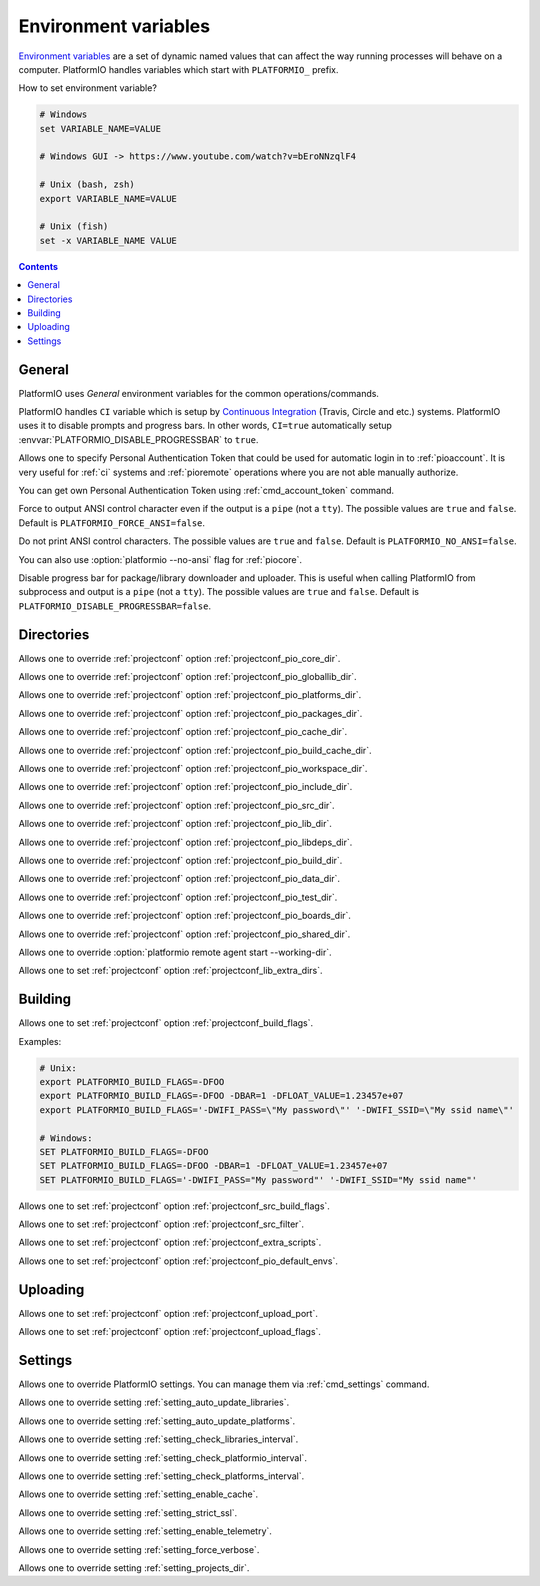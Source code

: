 ..  Copyright (c) 2014-present PlatformIO <contact@platformio.org>
    Licensed under the Apache License, Version 2.0 (the "License");
    you may not use this file except in compliance with the License.
    You may obtain a copy of the License at
       http://www.apache.org/licenses/LICENSE-2.0
    Unless required by applicable law or agreed to in writing, software
    distributed under the License is distributed on an "AS IS" BASIS,
    WITHOUT WARRANTIES OR CONDITIONS OF ANY KIND, either express or implied.
    See the License for the specific language governing permissions and
    limitations under the License.

.. _envvars:

Environment variables
=====================

`Environment variables <http://en.wikipedia.org/wiki/Environment_variable>`_
are a set of dynamic named values that can affect the way running processes
will behave on a computer. PlatformIO handles variables which start with
``PLATFORMIO_`` prefix.

How to set environment variable?

.. code-block:: bash

    # Windows
    set VARIABLE_NAME=VALUE

    # Windows GUI -> https://www.youtube.com/watch?v=bEroNNzqlF4

    # Unix (bash, zsh)
    export VARIABLE_NAME=VALUE

    # Unix (fish)
    set -x VARIABLE_NAME VALUE

.. contents:: Contents
    :local:

General
-------

PlatformIO uses *General* environment variables for the common
operations/commands.

.. envvar:: CI

PlatformIO handles ``CI`` variable which is setup by
`Continuous Integration <http://en.wikipedia.org/wiki/Continuous_integration>`_
(Travis, Circle and etc.) systems.
PlatformIO uses it to disable prompts and progress bars. In other words,
``CI=true`` automatically setup :envvar:`PLATFORMIO_DISABLE_PROGRESSBAR` to
``true``.

.. envvar:: PLATFORMIO_AUTH_TOKEN

Allows one to specify Personal Authentication Token that could be used for
automatic login in to :ref:`pioaccount`. It is very useful for :ref:`ci`
systems and :ref:`pioremote` operations where you are not able manually authorize.

You can get own Personal Authentication Token using :ref:`cmd_account_token`
command.

.. envvar:: PLATFORMIO_FORCE_ANSI

Force to output ANSI control character even if the output is a ``pipe`` (not a ``tty``).
The possible values are ``true`` and ``false``. Default is ``PLATFORMIO_FORCE_ANSI=false``.

.. envvar:: PLATFORMIO_NO_ANSI

Do not print ANSI control characters.
The possible values are ``true`` and ``false``. Default is ``PLATFORMIO_NO_ANSI=false``.

You can also use :option:`platformio --no-ansi` flag for :ref:`piocore`.

.. envvar:: PLATFORMIO_DISABLE_PROGRESSBAR

Disable progress bar for package/library downloader and uploader. This is
useful when calling PlatformIO from subprocess and output is a ``pipe`` (not a ``tty``).
The possible values are ``true`` and ``false``. Default is ``PLATFORMIO_DISABLE_PROGRESSBAR=false``.

Directories
-----------

.. envvar:: PLATFORMIO_CORE_DIR

Allows one to override :ref:`projectconf` option :ref:`projectconf_pio_core_dir`.

.. envvar:: PLATFORMIO_GLOBALLIB_DIR

Allows one to override :ref:`projectconf` option :ref:`projectconf_pio_globallib_dir`.

.. envvar:: PLATFORMIO_PLATFORMS_DIR

Allows one to override :ref:`projectconf` option :ref:`projectconf_pio_platforms_dir`.

.. envvar:: PLATFORMIO_PACKAGES_DIR

Allows one to override :ref:`projectconf` option :ref:`projectconf_pio_packages_dir`.

.. envvar:: PLATFORMIO_CACHE_DIR

Allows one to override :ref:`projectconf` option :ref:`projectconf_pio_cache_dir`.

.. envvar:: PLATFORMIO_BUILD_CACHE_DIR

Allows one to override :ref:`projectconf` option :ref:`projectconf_pio_build_cache_dir`.

.. envvar:: PLATFORMIO_WORKSPACE_DIR

Allows one to override :ref:`projectconf` option :ref:`projectconf_pio_workspace_dir`.

.. envvar:: PLATFORMIO_INCLUDE_DIR

Allows one to override :ref:`projectconf` option :ref:`projectconf_pio_include_dir`.

.. envvar:: PLATFORMIO_SRC_DIR

Allows one to override :ref:`projectconf` option :ref:`projectconf_pio_src_dir`.

.. envvar:: PLATFORMIO_LIB_DIR

Allows one to override :ref:`projectconf` option :ref:`projectconf_pio_lib_dir`.

.. envvar:: PLATFORMIO_LIBDEPS_DIR

Allows one to override :ref:`projectconf` option :ref:`projectconf_pio_libdeps_dir`.

.. envvar:: PLATFORMIO_BUILD_DIR

Allows one to override :ref:`projectconf` option :ref:`projectconf_pio_build_dir`.

.. envvar:: PLATFORMIO_DATA_DIR

Allows one to override :ref:`projectconf` option :ref:`projectconf_pio_data_dir`.

.. envvar:: PLATFORMIO_TEST_DIR

Allows one to override :ref:`projectconf` option :ref:`projectconf_pio_test_dir`.

.. envvar:: PLATFORMIO_BOARDS_DIR

Allows one to override :ref:`projectconf` option :ref:`projectconf_pio_boards_dir`.

.. envvar:: PLATFORMIO_SHARED_DIR

Allows one to override :ref:`projectconf` option :ref:`projectconf_pio_shared_dir`.

.. envvar:: PLATFORMIO_REMOTE_AGENT_DIR

Allows one to override :option:`platformio remote agent start --working-dir`.

.. envvar:: PLATFORMIO_LIB_EXTRA_DIRS

Allows one to set :ref:`projectconf` option :ref:`projectconf_lib_extra_dirs`.

Building
--------

.. envvar:: PLATFORMIO_BUILD_FLAGS

Allows one to set :ref:`projectconf` option :ref:`projectconf_build_flags`.

Examples:

.. code-block:: bash

    # Unix:
    export PLATFORMIO_BUILD_FLAGS=-DFOO
    export PLATFORMIO_BUILD_FLAGS=-DFOO -DBAR=1 -DFLOAT_VALUE=1.23457e+07
    export PLATFORMIO_BUILD_FLAGS='-DWIFI_PASS=\"My password\"' '-DWIFI_SSID=\"My ssid name\"'

    # Windows:
    SET PLATFORMIO_BUILD_FLAGS=-DFOO
    SET PLATFORMIO_BUILD_FLAGS=-DFOO -DBAR=1 -DFLOAT_VALUE=1.23457e+07
    SET PLATFORMIO_BUILD_FLAGS='-DWIFI_PASS="My password"' '-DWIFI_SSID="My ssid name"'

.. envvar:: PLATFORMIO_SRC_BUILD_FLAGS

Allows one to set :ref:`projectconf` option :ref:`projectconf_src_build_flags`.

.. envvar:: PLATFORMIO_SRC_FILTER

Allows one to set :ref:`projectconf` option :ref:`projectconf_src_filter`.

.. envvar:: PLATFORMIO_EXTRA_SCRIPTS

Allows one to set :ref:`projectconf` option :ref:`projectconf_extra_scripts`.

.. envvar:: PLATFORMIO_DEFAULT_ENVS

Allows one to set :ref:`projectconf` option :ref:`projectconf_pio_default_envs`.

Uploading
---------

.. envvar:: PLATFORMIO_UPLOAD_PORT

Allows one to set :ref:`projectconf` option :ref:`projectconf_upload_port`.

.. envvar:: PLATFORMIO_UPLOAD_FLAGS

Allows one to set :ref:`projectconf` option :ref:`projectconf_upload_flags`.


Settings
--------

Allows one to override PlatformIO settings. You can manage them via
:ref:`cmd_settings` command.

.. envvar:: PLATFORMIO_SETTING_AUTO_UPDATE_LIBRARIES

Allows one to override setting :ref:`setting_auto_update_libraries`.

.. envvar:: PLATFORMIO_SETTING_AUTO_UPDATE_PLATFORMS

Allows one to override setting :ref:`setting_auto_update_platforms`.

.. envvar:: PLATFORMIO_SETTING_CHECK_LIBRARIES_INTERVAL

Allows one to override setting :ref:`setting_check_libraries_interval`.

.. envvar:: PLATFORMIO_SETTING_CHECK_PLATFORMIO_INTERVAL

Allows one to override setting :ref:`setting_check_platformio_interval`.

.. envvar:: PLATFORMIO_SETTING_CHECK_PLATFORMS_INTERVAL

Allows one to override setting :ref:`setting_check_platforms_interval`.

.. envvar:: PLATFORMIO_SETTING_ENABLE_CACHE

Allows one to override setting :ref:`setting_enable_cache`.

.. envvar:: PLATFORMIO_SETTING_STRICT_SSL

Allows one to override setting :ref:`setting_strict_ssl`.

.. envvar:: PLATFORMIO_SETTING_ENABLE_TELEMETRY

Allows one to override setting :ref:`setting_enable_telemetry`.

.. envvar:: PLATFORMIO_SETTING_FORCE_VERBOSE

Allows one to override setting :ref:`setting_force_verbose`.

.. envvar:: PLATFORMIO_SETTING_PROJECTS_DIR

Allows one to override setting :ref:`setting_projects_dir`.
